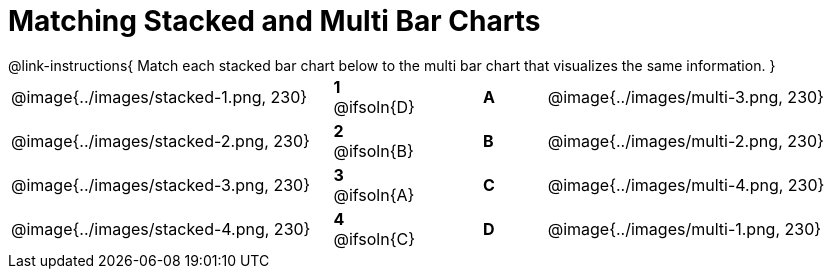 = Matching Stacked and Multi Bar Charts
 
////
These images were made using this file and changing the filters
https://code.pyret.org/editor#program=1339iHNxzuqq5MZn6ENyA5-9KfTgfU7Wy
////

++++
<style>
p {margin: 0px 0px;}
.center, .centered-image { padding: 0.5ex 0ex; }
img { width: 230px; }

/* Format matching answers to render with an arrow */
.solution::before{ content: ' → '; }
</style>
++++

@link-instructions{
Match each stacked bar chart below to the multi bar chart that visualizes the same information.
}

[.FillVerticalSpace, cols=".^10a,.^2a,2, .^2a,.^10a", stripes="none", grid="none", frame="none"]
|===
| @image{../images/stacked-1.png, 230}
|*1* @ifsoln{D}||*A*
| @image{../images/multi-3.png, 230}

| @image{../images/stacked-2.png, 230}
|*2* @ifsoln{B}||*B*
| @image{../images/multi-2.png, 230}

| @image{../images/stacked-3.png, 230}
|*3* @ifsoln{A}||*C*
| @image{../images/multi-4.png, 230}

| @image{../images/stacked-4.png, 230}
|*4* @ifsoln{C}||*D*
| @image{../images/multi-1.png, 230}
|===

